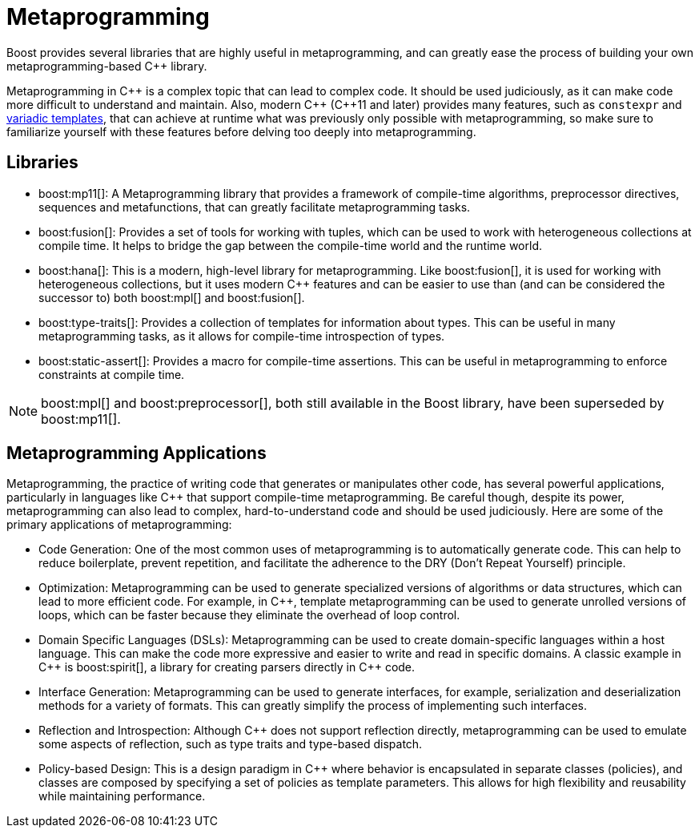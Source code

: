 = Metaprogramming
:navtitle: Metaprogramming

Boost provides several libraries that are highly useful in metaprogramming, and can greatly ease the process of building your own metaprogramming-based pass:[C++] library.

Metaprogramming in pass:[C++] is a complex topic that can lead to complex code. It should be used judiciously, as it can make code more difficult to understand and maintain. Also, modern pass:[C++] (pass:[C++]11 and later) provides many features, such as `constexpr` and https://en.wikipedia.org/wiki/Variadic_template[variadic templates], that can achieve at runtime what was previously only possible with metaprogramming, so make sure to familiarize yourself with these features before delving too deeply into metaprogramming.

== Libraries

* boost:mp11[]:  A Metaprogramming library that provides a framework of compile-time algorithms, preprocessor directives, sequences and metafunctions, that can greatly facilitate metaprogramming tasks.

* boost:fusion[]:  Provides a set of tools for working with tuples, which can be used to work with heterogeneous collections at compile time. It helps to bridge the gap between the compile-time world and the runtime world.

* boost:hana[]:  This is a modern, high-level library for metaprogramming. Like boost:fusion[], it is used for working with heterogeneous collections, but it uses modern pass:[C++] features and can be easier to use than (and can be considered the successor to) both boost:mpl[] and boost:fusion[].

* boost:type-traits[]:  Provides a collection of templates for information about types. This can be useful in many metaprogramming tasks, as it allows for compile-time introspection of types.

* boost:static-assert[]:  Provides a macro for compile-time assertions. This can be useful in metaprogramming to enforce constraints at compile time.

NOTE: boost:mpl[] and boost:preprocessor[], both still available in the Boost library, have been superseded by boost:mp11[].

== Metaprogramming Applications

Metaprogramming, the practice of writing code that generates or manipulates other code, has several powerful applications, particularly in languages like pass:[C++] that support compile-time metaprogramming. Be careful though, despite its power, metaprogramming can also lead to complex, hard-to-understand code and should be used judiciously. Here are some of the primary applications of metaprogramming:

[circle]
* Code Generation: One of the most common uses of metaprogramming is to automatically generate code. This can help to reduce boilerplate, prevent repetition, and facilitate the adherence to the DRY (Don't Repeat Yourself) principle.

* Optimization: Metaprogramming can be used to generate specialized versions of algorithms or data structures, which can lead to more efficient code. For example, in pass:[C++], template metaprogramming can be used to generate unrolled versions of loops, which can be faster because they eliminate the overhead of loop control.

* Domain Specific Languages (DSLs): Metaprogramming can be used to create domain-specific languages within a host language. This can make the code more expressive and easier to write and read in specific domains. A classic example in pass:[C++] is boost:spirit[], a library for creating parsers directly in pass:[C++] code.

* Interface Generation: Metaprogramming can be used to generate interfaces, for example, serialization and deserialization methods for a variety of formats. This can greatly simplify the process of implementing such interfaces.

* Reflection and Introspection: Although pass:[C++] does not support reflection directly, metaprogramming can be used to emulate some aspects of reflection, such as type traits and type-based dispatch.

* Policy-based Design: This is a design paradigm in pass:[C++] where behavior is encapsulated in separate classes (policies), and classes are composed by specifying a set of policies as template parameters. This allows for high flexibility and reusability while maintaining performance.


